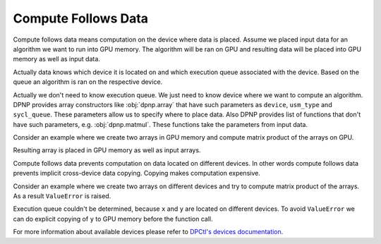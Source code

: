Compute Follows Data
====================

Compute follows data means computation on the device where data is placed.
Assume we placed input data for an algorithm we want to run into GPU memory.
The algorithm will be ran on GPU and
resulting data will be placed into GPU memory as well as input data.

Actually data knows which device it is located on and which execution queue associated with the device.
Based on the queue an algorithm is ran on the respective device.

Actually we don't need to know execution queue.
We just need to know device where we want to compute an algorithm.
DPNP provides array constructors like :obj:`dpnp.array`
that have such parameters as ``device``, ``usm_type`` and ``sycl_queue``.
These parameters allow us to specify where to place data.
Also DPNP provides list of functions that don't have such parameters, e.g. :obj:`dpnp.matmul`.
These functions take the parameters from input data.

Сonsider an example where we create two arrays in GPU memory and
compute matrix product of the arrays on GPU.

.. code-block:: python
  :linenos:

  import dpnp

  x = dpnp.array([[1, 1], [1, 1]], device="gpu")
  y = dpnp.array([[1, 1], [1, 1]], device="gpu")

  res = dpnp.matmul(x, y)

Resulting array is placed in GPU memory as well as input arrays.

.. code-block:: python
  :linenos:
  :lineno-start: 7
  
  res_device = res.get_array().sycl_device
  
  res_device.filter_string  # 'opencl:gpu:0'

Compute follows data prevents computation on data located on different devices.
In other words compute follows data prevents implicit cross-device data copying.
Copying makes computation expensive.

Consider an example where we create two arrays on different devices and
try to compute matrix product of the arrays. As a result ``ValueError`` is raised.

.. code-block:: python
  :linenos:
  :lineno-start: 10

  x = dpnp.array([[1, 1], [1, 1]], device="gpu")
  y = dpnp.array([[1, 1], [1, 1]], device="cpu")

  res = dpnp.matmul(x, y)  # ValueError: execution queue could not be determined ...

Execution queue couldn't be determined, because ``x`` and ``y`` are located on different devices.
To avoid ``ValueError`` we can do explicit copying of ``y`` to GPU memory before the function call.

.. code-block:: python
  :linenos:
  :lineno-start: 14

  y = dpnp.asarray(y, device="gpu")

  res = dpnp.matmul(x, y)

For more information about available devices please refer to
`DPCtl's devices documentation <https://intelpython.github.io/dpctl/latest/docfiles/user_guides/manual/dpctl/devices.html>`_.
